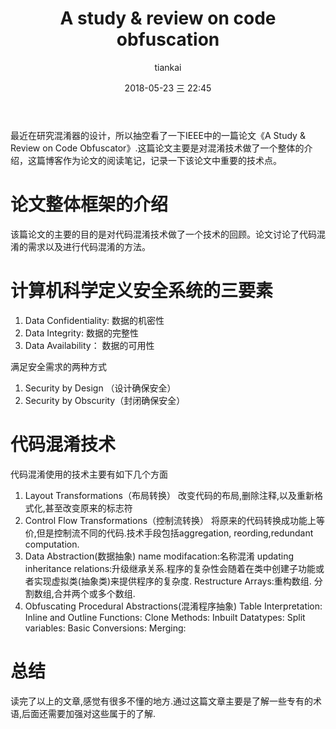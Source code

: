 #+STARTUP: showall
#+STARTUP: hidestars
#+OPTIONS: H:2 num:nil tags:nil toc:nil timestamps:t
#+LAYOUT: post
#+AUTHOR: tiankai
#+DATE: 2018-05-23 三 22:45
#+TITLE: A study & review on code obfuscation
#+DESCRIPTION: obufscation
#+TAGS: Paper
#+CATEGORIES: Paper

最近在研究混淆器的设计，所以抽空看了一下IEEE中的一篇论文《A Study & Review on Code Obfuscator》.这篇论文主要是对混淆技术做了一个整体的介绍，这篇博客作为论文的阅读笔记，记录一下该论文中重要的技术点。

* 论文整体框架的介绍
该篇论文的主要的目的是对代码混淆技术做了一个技术的回顾。论文讨论了代码混淆的需求以及进行代码混淆的方法。
* 计算机科学定义安全系统的三要素
1. Data Confidentiality: 数据的机密性
2. Data Integrity: 数据的完整性
3. Data Availability： 数据的可用性
满足安全需求的两种方式
1. Security by Design （设计确保安全）
2. Security by Obscurity（封闭确保安全）
* 代码混淆技术
代码混淆使用的技术主要有如下几个方面
1. Layout Transformations（布局转换）
   改变代码的布局,删除注释,以及重新格式化,甚至改变原来的标志符
2. Control Flow Transformations（控制流转换）
   将原来的代码转换成功能上等价,但是控制流不同的代码.技术手段包括aggregation, reording,redundant computation.
3. Data Abstraction(数据抽象)
   name modifacation:名称混淆
   updating inheritance relations:升级继承关系.程序的复杂性会随着在类中创建子功能或者实现虚拟类(抽象类)来提供程序的复杂度.
   Restructure Arrays:重构数组. 分割数组,合并两个或多个数组.
4. Obfuscating Procedural Abstractions(混淆程序抽象)
   Table Interpretation: 
   Inline and Outline Functions:
   Clone Methods:
   Inbuilt Datatypes:
   Split variables:
   Basic Conversions:
   Merging:

* 总结
读完了以上的文章,感觉有很多不懂的地方.通过这篇文章主要是了解一些专有的术语,后面还需要加强对这些属于的了解.

